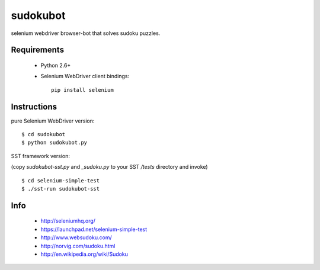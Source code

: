 =========
sudokubot
=========

selenium webdriver browser-bot that solves sudoku puzzles.

------------
Requirements
------------

 * Python 2.6+
 * Selenium WebDriver client bindings::
    
    pip install selenium
    
------------
Instructions
------------

pure Selenium WebDriver version::
    
    $ cd sudokubot
    $ python sudokubot.py

SST framework version:

(copy `sudokubot-sst.py` and `_sudoku.py` to your SST `/tests` directory and invoke)

::

    $ cd selenium-simple-test
    $ ./sst-run sudokubot-sst

----
Info
----

 * http://seleniumhq.org/
 * https://launchpad.net/selenium-simple-test
 * http://www.websudoku.com/
 * http://norvig.com/sudoku.html
 * http://en.wikipedia.org/wiki/Sudoku
